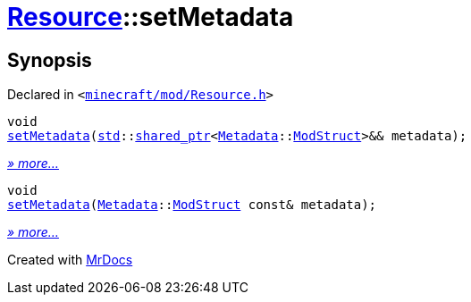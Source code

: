 [#Resource-setMetadata]
= xref:Resource.adoc[Resource]::setMetadata
:relfileprefix: ../
:mrdocs:


== Synopsis

Declared in `&lt;https://github.com/PrismLauncher/PrismLauncher/blob/develop/minecraft/mod/Resource.h#L105[minecraft&sol;mod&sol;Resource&period;h]&gt;`

[source,cpp,subs="verbatim,replacements,macros,-callouts"]
----
void
xref:Resource/setMetadata-0c.adoc[setMetadata](xref:std.adoc[std]::xref:std/shared_ptr.adoc[shared&lowbar;ptr]&lt;xref:Metadata.adoc[Metadata]::xref:Metadata/ModStruct.adoc[ModStruct]&gt;&& metadata);
----

[.small]#xref:Resource/setMetadata-0c.adoc[_» more..._]#

[source,cpp,subs="verbatim,replacements,macros,-callouts"]
----
void
xref:Resource/setMetadata-09.adoc[setMetadata](xref:Metadata.adoc[Metadata]::xref:Metadata/ModStruct.adoc[ModStruct] const& metadata);
----

[.small]#xref:Resource/setMetadata-09.adoc[_» more..._]#



[.small]#Created with https://www.mrdocs.com[MrDocs]#

